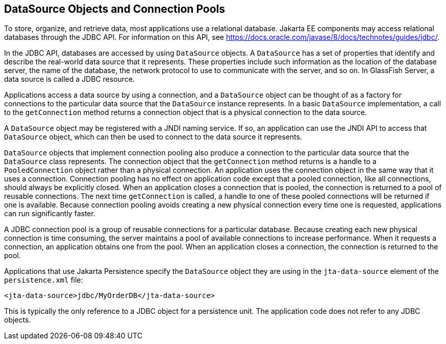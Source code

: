 == DataSource Objects and Connection Pools

To store, organize, and retrieve data, most applications use a relational database.
Jakarta EE components may access relational databases through the JDBC API.
For information on this API, see https://docs.oracle.com/javase/8/docs/technotes/guides/jdbc/[^].

In the JDBC API, databases are accessed by using `DataSource` objects.
A `DataSource` has a set of properties that identify and describe the real-world data source that it represents.
These properties include such information as the location of the database server, the name of the database, the network protocol to use to communicate with the server, and so on.
In GlassFish Server, a data source is called a JDBC resource.

Applications access a data source by using a connection, and a `DataSource` object can be thought of as a factory for connections to the particular data source that the `DataSource` instance represents.
In a basic `DataSource` implementation, a call to the `getConnection` method returns a connection object that is a physical connection to the data source.

A `DataSource` object may be registered with a JNDI naming service.
If so, an application can use the JNDI API to access that `DataSource` object, which can then be used to connect to the data source it represents.

`DataSource` objects that implement connection pooling also produce a connection to the particular data source that the `DataSource` class represents.
The connection object that the `getConnection` method returns is a handle to a `PooledConnection` object rather than a physical connection.
An application uses the connection object in the same way that it uses a connection.
Connection pooling has no effect on application code except that a pooled connection, like all connections, should always be explicitly closed. When an application closes a connection that is pooled, the connection is returned to a pool of reusable connections.
The next time `getConnection` is called, a handle to one of these pooled connections will be returned if one is available.
Because connection pooling avoids creating a new physical connection every time one is requested, applications can run significantly faster.

A JDBC connection pool is a group of reusable connections for a particular database.
Because creating each new physical connection is time consuming, the server maintains a pool of available connections to increase performance.
When it requests a connection, an application obtains one from the pool.
When an application closes a connection, the connection is returned to the pool.

Applications that use Jakarta Persistence specify the `DataSource` object they are using in the `jta-data-source` element of the `persistence.xml` file:

[source,xml]
----
<jta-data-source>jdbc/MyOrderDB</jta-data-source>
----

This is typically the only reference to a JDBC object for a persistence unit.
The application code does not refer to any JDBC objects.
